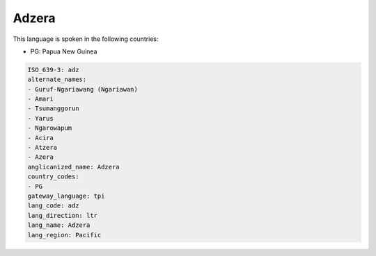 .. _adz:

Adzera
======

This language is spoken in the following countries:

* PG: Papua New Guinea

.. code-block:: yaml

    ISO_639-3: adz
    alternate_names:
    - Guruf-Ngariawang (Ngariawan)
    - Amari
    - Tsumanggorun
    - Yarus
    - Ngarowapum
    - Acira
    - Atzera
    - Azera
    anglicanized_name: Adzera
    country_codes:
    - PG
    gateway_language: tpi
    lang_code: adz
    lang_direction: ltr
    lang_name: Adzera
    lang_region: Pacific
    
